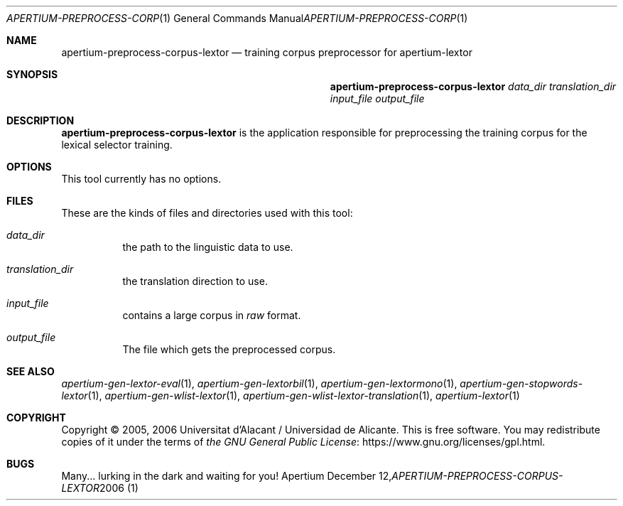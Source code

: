 .Dd December 12, 2006
.Dt APERTIUM-PREPROCESS-CORPUS-LEXTOR 1
.Os Apertium
.Sh NAME
.Nm apertium-preprocess-corpus-lextor
.Nd training corpus preprocessor for apertium-lextor
.Sh SYNOPSIS
.Nm apertium-preprocess-corpus-lextor
.Ar data_dir translation_dir input_file output_file
.Sh DESCRIPTION
.Nm apertium-preprocess-corpus-lextor
is the application responsible for preprocessing the training corpus
for the lexical selector training.
.Sh OPTIONS
This tool currently has no options.
.Sh FILES
These are the kinds of files and directories used with this tool:
.Bl -tag -width Ds
.It Ar data_dir
the path to the linguistic data to use.
.It Ar translation_dir
the translation direction to use.
.It Ar input_file
contains a large corpus in
.Pa raw
format.
.It Ar output_file
The file which gets the preprocessed corpus.
.El
.Sh SEE ALSO
.Xr apertium-gen-lextor-eval 1 ,
.Xr apertium-gen-lextorbil 1 ,
.Xr apertium-gen-lextormono 1 ,
.Xr apertium-gen-stopwords-lextor 1 ,
.Xr apertium-gen-wlist-lextor 1 ,
.Xr apertium-gen-wlist-lextor-translation 1 ,
.Xr apertium-lextor 1
.Sh COPYRIGHT
Copyright \(co 2005, 2006 Universitat d'Alacant / Universidad de Alicante.
This is free software.
You may redistribute copies of it under the terms of
.Lk https://www.gnu.org/licenses/gpl.html the GNU General Public License .
.Sh BUGS
Many... lurking in the dark and waiting for you!
